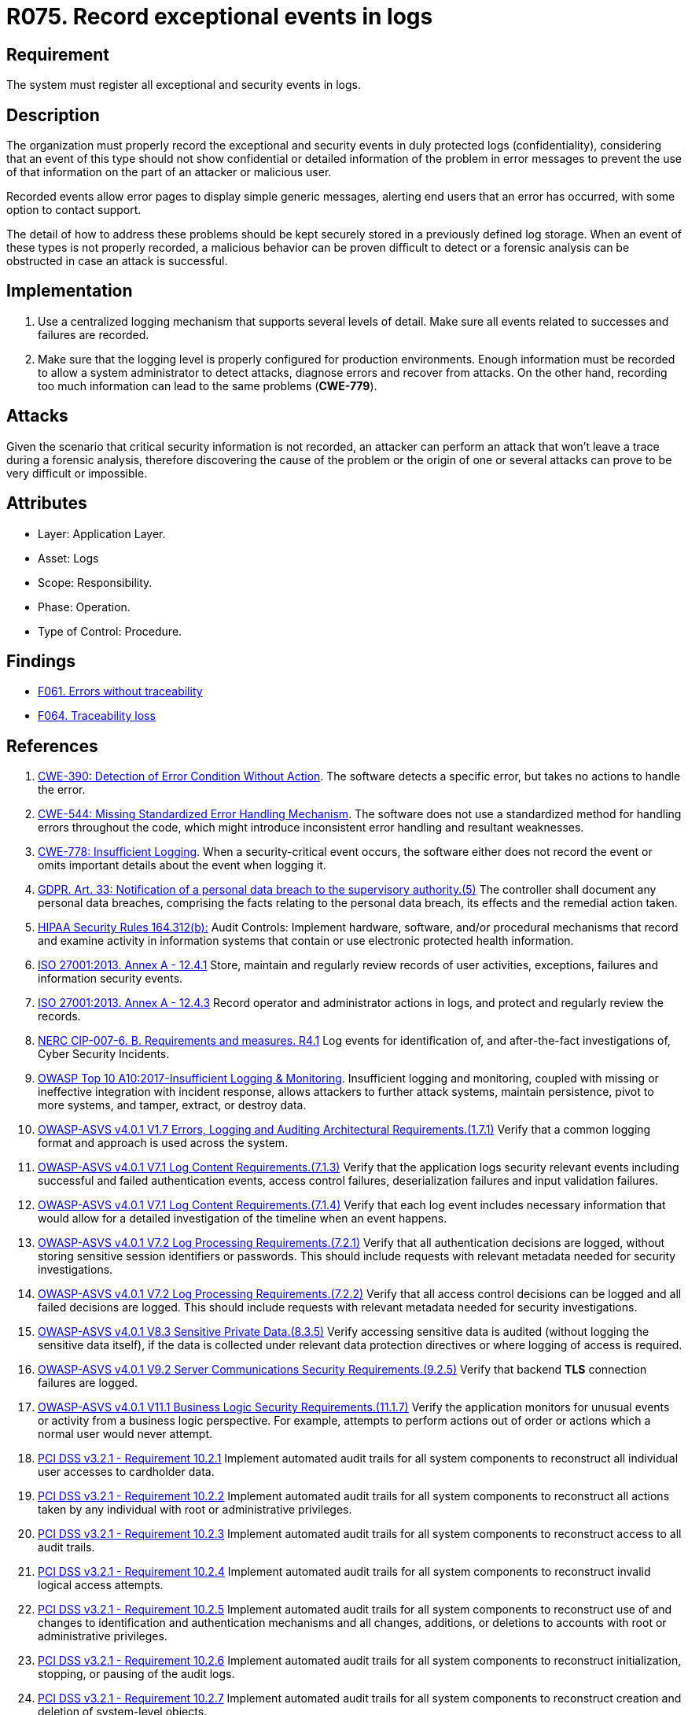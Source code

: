 :slug: products/rules/list/075/
:category: logs
:description: This requirement establishes the importance of recording exceptional events in logs, allowing backtracking and proper responses in undesired scenarios.
:keywords: Logs, Events, Tracking, CWE, GDPR, ASVS, HIPAA, ISO, NERC, OWASP, PCI DSS, Rules, Ethical Hacking, Pentesting
:rules: yes

= R075. Record exceptional events in logs

== Requirement

The system must register all exceptional and security events in logs.

== Description

The organization must properly record the exceptional and security events
in duly protected logs (confidentiality),
considering that an event of this type
should not show confidential or detailed information of the problem
in error messages to prevent the use of that information
on the part of an attacker or malicious user.

Recorded events allow error pages to display simple generic messages,
alerting end users that an error has occurred,
with some option to contact support.

The detail of how to address these problems
should be kept securely stored in a previously defined log storage.
When an event of these types is not properly recorded,
a malicious behavior can be proven difficult to detect
or a forensic analysis can be obstructed
in case an attack is successful.

== Implementation

. Use a centralized logging mechanism
that supports several levels of detail.
Make sure all events
related to successes and failures are recorded.

. Make sure that the logging level
is properly configured for production environments.
Enough information must be recorded
to allow a system administrator to detect attacks,
diagnose errors and recover from attacks.
On the other hand, recording too much information
can lead to the same problems (**CWE-779**).

== Attacks

Given the scenario that critical security information is not recorded,
an attacker can perform an attack
that won't leave a trace during a forensic analysis,
therefore discovering the cause of the problem
or the origin of one or several attacks
can prove to be very difficult or impossible.

== Attributes

* Layer: Application Layer.

* Asset: Logs

* Scope: Responsibility.

* Phase: Operation.

* Type of Control: Procedure.

== Findings

* [inner]#link:/findings/061/[F061. Errors without traceability]#

* [inner]#link:/findings/064/[F064. Traceability loss]#

== References

. [[r1]] link:https://cwe.mitre.org/data/definitions/390.html[CWE-390: Detection of Error Condition Without Action].
The software detects a specific error, but takes no actions to handle the
error.

. [[r2]] link:https://cwe.mitre.org/data/definitions/544.html[CWE-544: Missing Standardized Error Handling Mechanism].
The software does not use a standardized method for handling errors throughout
the code,
which might introduce inconsistent error handling and resultant weaknesses.

. [[r3]] link:https://cwe.mitre.org/data/definitions/778.html[CWE-778: Insufficient Logging].
When a security-critical event occurs,
the software either does not record the event or omits important details about
the event when logging it.

. [[r4]] link:https://gdpr-info.eu/art-33-gdpr/[GDPR. Art. 33: Notification of a personal data breach
to the supervisory authority.(5)]
The controller shall document any personal data breaches,
comprising the facts relating to the personal data breach,
its effects and the remedial action taken.

. [[r5]] link:https://www.law.cornell.edu/cfr/text/45/164.312[HIPAA Security Rules 164.312(b):]
Audit Controls: Implement hardware, software, and/or procedural mechanisms
that record and examine activity in information systems
that contain or use electronic protected health information.

. [[r6]] link:https://www.iso.org/obp/ui/#iso:std:54534:en[ISO 27001:2013. Annex A - 12.4.1]
Store, maintain and regularly review records of user activities, exceptions,
failures and information security events.

. [[r7]] link:https://www.iso.org/obp/ui/#iso:std:54534:en[ISO 27001:2013. Annex A - 12.4.3]
Record operator and administrator actions in logs,
and protect and regularly review the records.

. [[r8]] link:https://www.nerc.com/pa/Stand/Reliability%20Standards/CIP-007-6.pdf[NERC CIP-007-6. B. Requirements and measures. R4.1]
Log events for identification of, and after-the-fact investigations of, Cyber
Security Incidents.

. [[r9]] link:https://owasp.org/www-project-top-ten/OWASP_Top_Ten_2017/Top_10-2017_A10-Insufficient_Logging%252526Monitoring[OWASP Top 10 A10:2017-Insufficient Logging & Monitoring].
Insufficient logging and monitoring,
coupled with missing or ineffective integration with incident response,
allows attackers to further attack systems, maintain persistence,
pivot to more systems, and tamper, extract, or destroy data.

. [[r10]] link:https://owasp.org/www-project-application-security-verification-standard/[OWASP-ASVS v4.0.1
V1.7 Errors, Logging and Auditing Architectural Requirements.(1.7.1)]
Verify that a common logging format and approach is used across the system.

. [[r11]] link:https://owasp.org/www-project-application-security-verification-standard/[OWASP-ASVS v4.0.1
V7.1 Log Content Requirements.(7.1.3)]
Verify that the application logs security relevant events including successful
and failed authentication events, access control failures, deserialization
failures and input validation failures.

. [[r12]] link:https://owasp.org/www-project-application-security-verification-standard/[OWASP-ASVS v4.0.1
V7.1 Log Content Requirements.(7.1.4)]
Verify that each log event includes necessary information that would allow for
a detailed investigation of the timeline when an event happens.

. [[r13]] link:https://owasp.org/www-project-application-security-verification-standard/[OWASP-ASVS v4.0.1
V7.2 Log Processing Requirements.(7.2.1)]
Verify that all authentication decisions are logged,
without storing sensitive session identifiers or passwords.
This should include requests with relevant metadata needed for security
investigations.

. [[r14]] link:https://owasp.org/www-project-application-security-verification-standard/[OWASP-ASVS v4.0.1
V7.2 Log Processing Requirements.(7.2.2)]
Verify that all access control decisions can be logged and all failed decisions
are logged.
This should include requests with relevant metadata needed for security
investigations.

. [[r15]] link:https://owasp.org/www-project-application-security-verification-standard/[OWASP-ASVS v4.0.1
V8.3 Sensitive Private Data.(8.3.5)]
Verify accessing sensitive data is audited
(without logging the sensitive data itself),
if the data is collected under relevant data protection directives or where
logging of access is required.

. [[r16]] link:https://owasp.org/www-project-application-security-verification-standard/[OWASP-ASVS v4.0.1
V9.2 Server Communications Security Requirements.(9.2.5)]
Verify that backend *TLS* connection failures are logged.

. [[r17]] link:https://owasp.org/www-project-application-security-verification-standard/[OWASP-ASVS v4.0.1
V11.1 Business Logic Security Requirements.(11.1.7)]
Verify the application monitors for unusual events or activity from a business
logic perspective.
For example, attempts to perform actions out of order or actions which a normal
user would never attempt.

. [[r18]] link:https://www.pcisecuritystandards.org/documents/PCI_DSS_v3-2-1.pdf[PCI DSS v3.2.1 - Requirement 10.2.1]
Implement automated audit trails for all system components to reconstruct all
individual user accesses to cardholder data.

. [[r19]] link:https://www.pcisecuritystandards.org/documents/PCI_DSS_v3-2-1.pdf[PCI DSS v3.2.1 - Requirement 10.2.2]
Implement automated audit trails for all system components to reconstruct all
actions taken by any individual with root or administrative privileges.

. [[r20]] link:https://www.pcisecuritystandards.org/documents/PCI_DSS_v3-2-1.pdf[PCI DSS v3.2.1 - Requirement 10.2.3]
Implement automated audit trails for all system components to reconstruct
access to all audit trails.

. [[r21]] link:https://www.pcisecuritystandards.org/documents/PCI_DSS_v3-2-1.pdf[PCI DSS v3.2.1 - Requirement 10.2.4]
Implement automated audit trails for all system components to reconstruct
invalid logical access attempts.

. [[r22]] link:https://www.pcisecuritystandards.org/documents/PCI_DSS_v3-2-1.pdf[PCI DSS v3.2.1 - Requirement 10.2.5]
Implement automated audit trails for all system components to reconstruct use
of and changes to identification and authentication mechanisms and all
changes, additions, or deletions to accounts with root or administrative
privileges.

. [[r23]] link:https://www.pcisecuritystandards.org/documents/PCI_DSS_v3-2-1.pdf[PCI DSS v3.2.1 - Requirement 10.2.6]
Implement automated audit trails for all system components to reconstruct
initialization, stopping, or pausing of the audit logs.

. [[r24]] link:https://www.pcisecuritystandards.org/documents/PCI_DSS_v3-2-1.pdf[PCI DSS v3.2.1 - Requirement 10.2.7]
Implement automated audit trails for all system components to reconstruct
creation and deletion of system-level objects.

. [[r25]] link:https://www.pcisecuritystandards.org/documents/PCI_DSS_v3-2-1.pdf[PCI DSS v3.2.1 - Appendix A1 A1.3]
Ensure logging and audit trails are enabled and unique to each entity's
cardholder data environment
